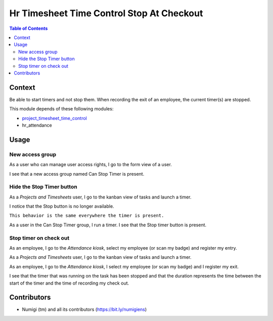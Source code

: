 Hr Timesheet Time Control Stop At Checkout
==========================================

.. contents:: Table of Contents

Context
-------

Be able to start timers and not stop them.
When recording the exit of an employee, the current timer(s) are stopped.

This module depends of these following modules:

- `project_timesheet_time_control <https://github.com/OCA/project/tree/12.0/project_timesheet_time_control>`_
- hr_attendance

Usage
-----

New access group
~~~~~~~~~~~~~~~~

As a user who can manage user access rights, I go to the form view of a user.

I see that a new access group named Can Stop Timer is present.

.. image:: static/description/can_stop_timer_access_group.png

Hide the Stop Timer button
~~~~~~~~~~~~~~~~~~~~~~~~~~

As a `Projects and Timesheets` user, I go to the kanban view of tasks and launch a timer.

.. image:: static/description/start_timer_button.png

I notice that the Stop button is no longer available.

.. image:: static/description/stop_timer_button_hidden.png

``This behavior is the same everywhere the timer is present.``

As a user in the Can Stop Timer group, I run a timer.
I see that the Stop timer button is present.

.. image:: static/description/stop_timer_button_visible.png

Stop timer on check out
~~~~~~~~~~~~~~~~~~~~~~~

As an employee, I go to the `Attendance kiosk`, select my employee (or scan my badge) and register my entry.

.. image:: static/description/employee_check_in.png

As a `Projects and Timesheets` user, I go to the kanban view of tasks and launch a timer.

.. image:: static/description/start_task_timer.png

As an employee, I go to the `Attendance kiosk`, I select my employee (or scan my badge) and I register my exit.

.. image:: static/description/register_check_out.png

.. image:: static/description/employee_check_out.png

I see that the timer that was running on the task has been stopped and that
the duration represents the time between the start of the timer and the time of recording my check out.

.. image:: static/description/stop_timer_automatically.png

Contributors
------------
* Numigi (tm) and all its contributors (https://bit.ly/numigiens)
